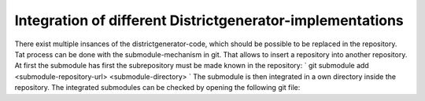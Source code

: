 Integration of different Districtgenerator-implementations
----------------------------------------------------------
There exist multiple insances of the districtgenerator-code, which should be possible to be replaced in the repository. Tat process can be done with the submodule-mechanism in git. That allows to insert a repository into another repository.
At first the submodule has first the subrepository must be made known in the repository:
`
git submodule add <submodule-repository-url> <submodule-directory>  
`
The submodule is then integrated in a own directory inside the repository.
The integrated submodules can be checked by opening the following git file:
